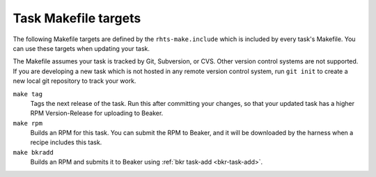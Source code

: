 Task Makefile targets
=====================

.. todo:: find a better place for this info

The following Makefile targets are defined by the ``rhts-make.include`` which 
is included by every task's Makefile. You can use these targets when updating 
your task.

The Makefile assumes your task is tracked by Git, Subversion, or CVS. Other 
version control systems are not supported. If you are developing a new task 
which is not hosted in any remote version control system, run ``git init`` to 
create a new local git repository to track your work.

``make tag``
    Tags the next release of the task. Run this after committing your changes, 
    so that your updated task has a higher RPM Version-Release for uploading to 
    Beaker.

``make rpm``
    Builds an RPM for this task. You can submit the RPM to Beaker, and it will 
    be downloaded by the harness when a recipe includes this task.

``make bkradd``
    Builds an RPM and submits it to Beaker using :ref:`bkr task-add 
    <bkr-task-add>`.
